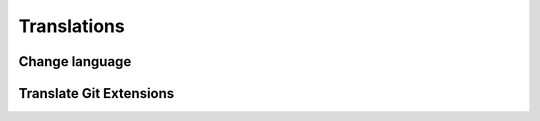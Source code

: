 Translations
============

Change language
---------------

Translate Git Extensions
------------------------
